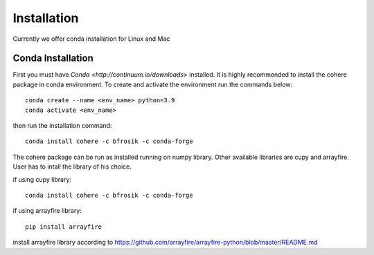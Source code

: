 ============
Installation
============
Currently we offer conda installation for Linux and Mac

Conda Installation
==================

First you must have `Conda <http://continuum.io/downloads>` installed.
It is highly recommended to install the cohere package in conda environment.
To create and activate the environment run the commands below::
    conda create --name <env_name> python=3.9
    conda activate <env_name>

then run the installation command::

    conda install cohere -c bfrosik -c conda-forge

The cohere package can be run as installed running on numpy library. Other available libraries are cupy and arrayfire.
User has to intall the library of his choice.

if using cupy library::

    conda install cohere -c bfrosik -c conda-forge

if using arrayfire library::

    pip install arrayfire

install arrayfire library according to https://github.com/arrayfire/arrayfire-python/blob/master/README.md
